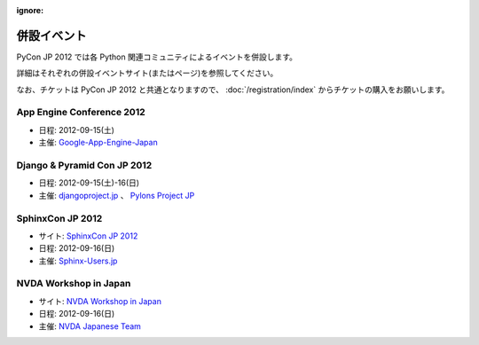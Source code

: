 :ignore:

==============
 併設イベント
==============

|joint|

.. |joint| image:: /_static/joint.png
   :alt: 併設イベント

PyCon JP 2012 では各 Python 関連コミュニティによるイベントを併設します。

詳細はそれぞれの併設イベントサイト(またはページ)を参照してください。

なお、チケットは PyCon JP 2012 と共通となりますので、
:doc:`/registration/index` からチケットの購入をお願いします。

App Engine Conference 2012
==========================
- 日程: 2012-09-15(土)
- 主催: `Google-App-Engine-Japan <http://groups.google.co.jp/group/google-app-engine-japan/>`_

Django & Pyramid Con JP 2012
============================
- 日程: 2012-09-15(土)-16(日)
- 主催: `djangoproject.jp <http://djangoproject.jp/>`_ 、
  `Pylons Project JP <http://www.pylonsproject.jp/>`_

SphinxCon JP 2012
=================
|sphinxconjp|

- サイト: `SphinxCon JP 2012 <http://sphinx-users.jp/event/20120916_sphinxconjp/index.html>`_
- 日程: 2012-09-16(日)
- 主催: `Sphinx-Users.jp <http://sphinx-users.jp/>`_

.. |sphinxconjp| image:: /_static/joint/SphinxConJP2012-logo.png
   :alt: SphinxCon JP

NVDA Workshop in Japan
======================
- サイト: `NVDA Workshop in Japan <http://workshop.nvda.jp/>`_
- 日程: 2012-09-16(日)
- 主催: `NVDA Japanese Team <http://en.sourceforge.jp/projects/nvdajp>`_
